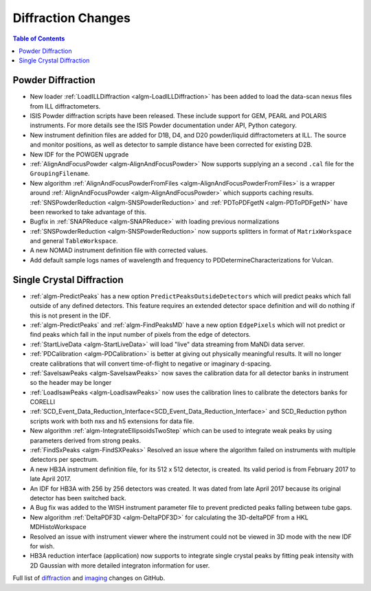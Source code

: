 ===================
Diffraction Changes
===================

.. contents:: Table of Contents
   :local:

Powder Diffraction
------------------

- New loader :ref:`LoadILLDiffraction <algm-LoadILLDiffraction>` has been added to load the data-scan nexus files from ILL diffractometers.
- ISIS Powder diffraction scripts have been released. These include support for
  GEM, PEARL and POLARIS instruments. For more details see the ISIS Powder documentation
  under API, Python category. 
- New instrument definition files are added for D1B, D4, and D20 powder/liquid diffractometers at ILL. The source and monitor positions, as well as detector to sample distance have been corrected for existing D2B.
- New IDF for the POWGEN upgrade
- :ref:`AlignAndFocusPowder <algm-AlignAndFocusPowder>` Now supports supplying an a second ``.cal`` file for the ``GroupingFilename``.
- New algorithm :ref:`AlignAndFocusPowderFromFiles <algm-AlignAndFocusPowderFromFiles>` is a wrapper around :ref:`AlignAndFocusPowder <algm-AlignAndFocusPowder>` which supports caching results. :ref:`SNSPowderReduction <algm-SNSPowderReduction>` and :ref:`PDToPDFgetN <algm-PDToPDFgetN>` have been reworked to take advantage of this.
- Bugfix in :ref:`SNAPReduce <algm-SNAPReduce>` with loading previous normalizations
- :ref:`SNSPowderReduction <algm-SNSPowderReduction>` now supports splitters in format of ``MatrixWorkspace`` and general ``TableWorkspace``.
- A new NOMAD instrument definition file with corrected values.
- Add default sample logs names of wavelength and frequency to PDDetermineCharacterizations for Vulcan.


Single Crystal Diffraction
--------------------------

- :ref:`algm-PredictPeaks` has a new option ``PredictPeaksOutsideDetectors`` which will predict peaks which fall outside of any defined detectors. This feature requires an extended detector space definition and will do nothing if this is not present in the IDF.
- :ref:`algm-PredictPeaks` and :ref:`algm-FindPeaksMD` have a new option ``EdgePixels`` which will not predict or find peaks which fall in the input number of pixels from the edge of detectors.
- :ref:`StartLiveData <algm-StartLiveData>` will load "live" data streaming from MaNDi data server.
- :ref:`PDCalibration <algm-PDCalibration>` is better at giving out physically meaningful results. It will no longer create calibrations that will convert time-of-flight to negative or imaginary d-spacing.
- :ref:`SaveIsawPeaks <algm-SaveIsawPeaks>` now saves the calibration data for all detector banks in instrument so the header may be longer
- :ref:`LoadIsawPeaks <algm-LoadIsawPeaks>` now uses the calibration lines to calibrate the detectors banks for CORELLI
- :ref:`SCD_Event_Data_Reduction_Interface<SCD_Event_Data_Reduction_Interface>` and SCD_Reduction python scripts work with both nxs and h5 extensions for data file.
- New algorithm :ref:`algm-IntegrateEllipsoidsTwoStep` which can be used to integrate weak peaks by using parameters derived from strong peaks.
- :ref:`FindSxPeaks <algm-FindSXPeaks>` Resolved an issue where the algorithm failed on instruments with multiple detectors per spectrum.
- A new HB3A instrument definition file, for its 512 x 512 detector, is created.  Its valid period is from February 2017 to late April 2017.
- An IDF for HB3A with 256 by 256 detectors was created.  It was dated from late April 2017 because its original detector has been switched back.
- A Bug fix was added to the WISH instrument parameter file to prevent predicted peaks falling between tube gaps.
- New algorithm :ref:`DeltaPDF3D <algm-DeltaPDF3D>` for calculating the 3D-deltaPDF from a HKL MDHistoWorkspace
- Resolved an issue with instrument viewer where the instrument could not be viewed in 3D mode with the new IDF for wish.
- HB3A reduction interface (application) now supports to integrate single crystal peaks by fitting peak intensity with 2D Gaussian with more detailed integraton information for user.

Full list of `diffraction <https://github.com/mantidproject/mantid/issues?q=is%3Aclosed+milestone%3A%22Release+3.10%22+label%3A%22Component%3A+Diffraction%22>`_
and
`imaging <https://github.com/mantidproject/mantid/issues?q=is%3Aclosed+milestone%3A%22Release+3.10%22+label%3A%22Component%3A+Imaging%22>`_ changes on GitHub.

